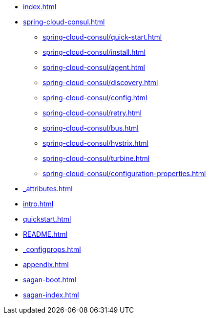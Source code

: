 * xref:index.adoc[]
* xref:spring-cloud-consul.adoc[]
** xref:spring-cloud-consul/quick-start.adoc[]
** xref:spring-cloud-consul/install.adoc[]
** xref:spring-cloud-consul/agent.adoc[]
** xref:spring-cloud-consul/discovery.adoc[]
** xref:spring-cloud-consul/config.adoc[]
** xref:spring-cloud-consul/retry.adoc[]
** xref:spring-cloud-consul/bus.adoc[]
** xref:spring-cloud-consul/hystrix.adoc[]
** xref:spring-cloud-consul/turbine.adoc[]
** xref:spring-cloud-consul/configuration-properties.adoc[]
* xref:_attributes.adoc[]
* xref:intro.adoc[]
* xref:quickstart.adoc[]
* xref:README.adoc[]
* xref:_configprops.adoc[]
* xref:appendix.adoc[]
* xref:sagan-boot.adoc[]
* xref:sagan-index.adoc[]
